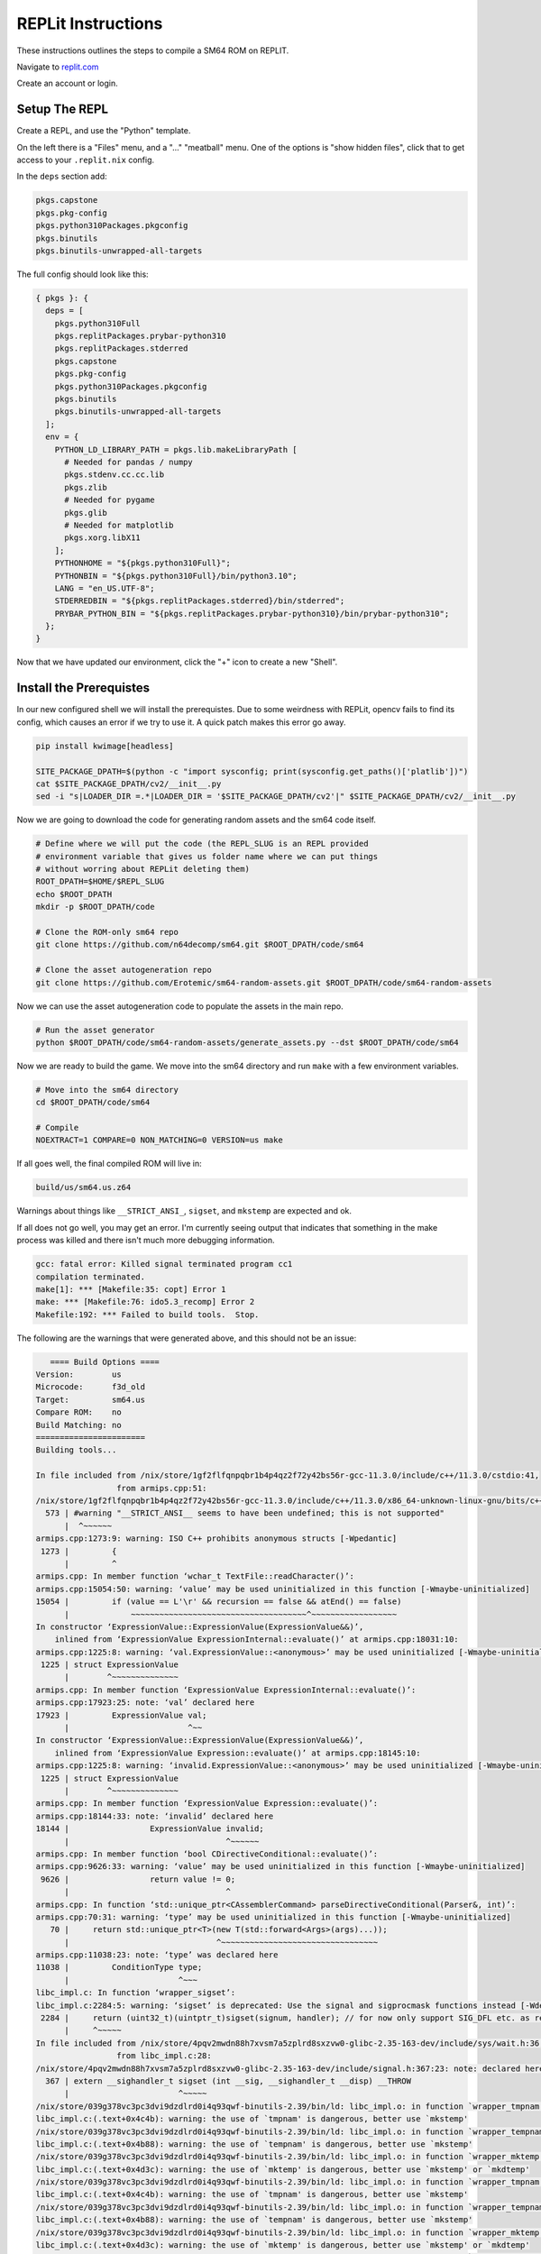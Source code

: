 REPLit Instructions
-------------------

These instructions outlines the steps to compile a SM64 ROM on REPLIT.

Navigate to `replit.com <https://replit.com/>`_

Create an account or login.


Setup The REPL
==============

Create a REPL, and use the "Python" template.

On the left there is a "Files" menu, and a "..." "meatball" menu. One of the
options is "show hidden files", click that to get access to your
``.replit.nix`` config.


In the ``deps`` section add:

.. code::

        pkgs.capstone
        pkgs.pkg-config
        pkgs.python310Packages.pkgconfig
        pkgs.binutils
        pkgs.binutils-unwrapped-all-targets


The full config should look like this:


.. code::

    { pkgs }: {
      deps = [
        pkgs.python310Full
        pkgs.replitPackages.prybar-python310
        pkgs.replitPackages.stderred
        pkgs.capstone
        pkgs.pkg-config
        pkgs.python310Packages.pkgconfig
        pkgs.binutils
        pkgs.binutils-unwrapped-all-targets
      ];
      env = {
        PYTHON_LD_LIBRARY_PATH = pkgs.lib.makeLibraryPath [
          # Needed for pandas / numpy
          pkgs.stdenv.cc.cc.lib
          pkgs.zlib
          # Needed for pygame
          pkgs.glib
          # Needed for matplotlib
          pkgs.xorg.libX11
        ];
        PYTHONHOME = "${pkgs.python310Full}";
        PYTHONBIN = "${pkgs.python310Full}/bin/python3.10";
        LANG = "en_US.UTF-8";
        STDERREDBIN = "${pkgs.replitPackages.stderred}/bin/stderred";
        PRYBAR_PYTHON_BIN = "${pkgs.replitPackages.prybar-python310}/bin/prybar-python310";
      };
    }


Now that we have updated our environment, click the "+" icon to create a new
"Shell".


.. .. Replit Config
.. ..  https://search.nixos.org/packages


Install the Prerequistes
========================

In our new configured shell we will install the prerequistes. Due to some
weirdness with REPLit, opencv fails to find its config, which causes an error
if we try to use it. A quick patch makes this error go away.

.. code:: bash

   pip install kwimage[headless]

   SITE_PACKAGE_DPATH=$(python -c "import sysconfig; print(sysconfig.get_paths()['platlib'])")
   cat $SITE_PACKAGE_DPATH/cv2/__init__.py
   sed -i "s|LOADER_DIR =.*|LOADER_DIR = '$SITE_PACKAGE_DPATH/cv2'|" $SITE_PACKAGE_DPATH/cv2/__init__.py


Now we are going to download the code for generating random assets and the sm64
code itself.

.. code:: bash

   # Define where we will put the code (the REPL_SLUG is an REPL provided
   # environment variable that gives us folder name where we can put things
   # without worring about REPLit deleting them)
   ROOT_DPATH=$HOME/$REPL_SLUG
   echo $ROOT_DPATH
   mkdir -p $ROOT_DPATH/code

   # Clone the ROM-only sm64 repo
   git clone https://github.com/n64decomp/sm64.git $ROOT_DPATH/code/sm64

   # Clone the asset autogeneration repo
   git clone https://github.com/Erotemic/sm64-random-assets.git $ROOT_DPATH/code/sm64-random-assets


Now we can use the asset autogeneration code to populate the assets in the main repo.

.. code:: bash

   # Run the asset generator
   python $ROOT_DPATH/code/sm64-random-assets/generate_assets.py --dst $ROOT_DPATH/code/sm64



Now we are ready to build the game. We move into the sm64 directory and run
``make`` with a few environment variables.

.. code:: bash

   # Move into the sm64 directory
   cd $ROOT_DPATH/code/sm64

   # Compile
   NOEXTRACT=1 COMPARE=0 NON_MATCHING=0 VERSION=us make


If all goes well, the final compiled ROM will live in:


.. code::

   build/us/sm64.us.z64


Warnings about things like ``__STRICT_ANSI_``, ``sigset``, and ``mkstemp`` are
expected and ok.


If all does not go well, you may get an error. I'm currently seeing output that
indicates that something in the make process was killed and there isn't much
more debugging information.


.. code::

    gcc: fatal error: Killed signal terminated program cc1
    compilation terminated.
    make[1]: *** [Makefile:35: copt] Error 1
    make: *** [Makefile:76: ido5.3_recomp] Error 2
    Makefile:192: *** Failed to build tools.  Stop.


The following are the warnings that were generated above, and this should not be an issue:

.. code::

       ==== Build Options ====
    Version:        us
    Microcode:      f3d_old
    Target:         sm64.us
    Compare ROM:    no
    Build Matching: no
    =======================
    Building tools...

    In file included from /nix/store/1gf2flfqnpqbr1b4p4qz2f72y42bs56r-gcc-11.3.0/include/c++/11.3.0/cstdio:41,
                     from armips.cpp:51:
    /nix/store/1gf2flfqnpqbr1b4p4qz2f72y42bs56r-gcc-11.3.0/include/c++/11.3.0/x86_64-unknown-linux-gnu/bits/c++config.h:573:2: warning: #warning "__STRICT_ANSI__ seems to have been undefined; this is not supported" [-Wcpp]
      573 | #warning "__STRICT_ANSI__ seems to have been undefined; this is not supported"
          |  ^~~~~~~
    armips.cpp:1273:9: warning: ISO C++ prohibits anonymous structs [-Wpedantic]
     1273 |         {
          |         ^
    armips.cpp: In member function ‘wchar_t TextFile::readCharacter()’:
    armips.cpp:15054:50: warning: ‘value’ may be used uninitialized in this function [-Wmaybe-uninitialized]
    15054 |         if (value == L'\r' && recursion == false && atEnd() == false)
          |             ~~~~~~~~~~~~~~~~~~~~~~~~~~~~~~~~~~~~~^~~~~~~~~~~~~~~~~~~
    In constructor ‘ExpressionValue::ExpressionValue(ExpressionValue&&)’,
        inlined from ‘ExpressionValue ExpressionInternal::evaluate()’ at armips.cpp:18031:10:
    armips.cpp:1225:8: warning: ‘val.ExpressionValue::<anonymous>’ may be used uninitialized [-Wmaybe-uninitialized]
     1225 | struct ExpressionValue
          |        ^~~~~~~~~~~~~~~
    armips.cpp: In member function ‘ExpressionValue ExpressionInternal::evaluate()’:
    armips.cpp:17923:25: note: ‘val’ declared here
    17923 |         ExpressionValue val;
          |                         ^~~
    In constructor ‘ExpressionValue::ExpressionValue(ExpressionValue&&)’,
        inlined from ‘ExpressionValue Expression::evaluate()’ at armips.cpp:18145:10:
    armips.cpp:1225:8: warning: ‘invalid.ExpressionValue::<anonymous>’ may be used uninitialized [-Wmaybe-uninitialized]
     1225 | struct ExpressionValue
          |        ^~~~~~~~~~~~~~~
    armips.cpp: In member function ‘ExpressionValue Expression::evaluate()’:
    armips.cpp:18144:33: note: ‘invalid’ declared here
    18144 |                 ExpressionValue invalid;
          |                                 ^~~~~~~
    armips.cpp: In member function ‘bool CDirectiveConditional::evaluate()’:
    armips.cpp:9626:33: warning: ‘value’ may be used uninitialized in this function [-Wmaybe-uninitialized]
     9626 |                 return value != 0;
          |                                 ^
    armips.cpp: In function ‘std::unique_ptr<CAssemblerCommand> parseDirectiveConditional(Parser&, int)’:
    armips.cpp:70:31: warning: ‘type’ may be used uninitialized in this function [-Wmaybe-uninitialized]
       70 |     return std::unique_ptr<T>(new T(std::forward<Args>(args)...));
          |                               ^~~~~~~~~~~~~~~~~~~~~~~~~~~~~~~~~~
    armips.cpp:11038:23: note: ‘type’ was declared here
    11038 |         ConditionType type;
          |                       ^~~~
    libc_impl.c: In function ‘wrapper_sigset’:
    libc_impl.c:2284:5: warning: ‘sigset’ is deprecated: Use the signal and sigprocmask functions instead [-Wdeprecated-declarations]
     2284 |     return (uint32_t)(uintptr_t)sigset(signum, handler); // for now only support SIG_DFL etc. as return value
          |     ^~~~~~
    In file included from /nix/store/4pqv2mwdn88h7xvsm7a5zplrd8sxzvw0-glibc-2.35-163-dev/include/sys/wait.h:36,
                     from libc_impl.c:28:
    /nix/store/4pqv2mwdn88h7xvsm7a5zplrd8sxzvw0-glibc-2.35-163-dev/include/signal.h:367:23: note: declared here
      367 | extern __sighandler_t sigset (int __sig, __sighandler_t __disp) __THROW
          |                       ^~~~~~
    /nix/store/039g378vc3pc3dvi9dzdlrd0i4q93qwf-binutils-2.39/bin/ld: libc_impl.o: in function `wrapper_tmpnam':
    libc_impl.c:(.text+0x4c4b): warning: the use of `tmpnam' is dangerous, better use `mkstemp'
    /nix/store/039g378vc3pc3dvi9dzdlrd0i4q93qwf-binutils-2.39/bin/ld: libc_impl.o: in function `wrapper_tempnam':
    libc_impl.c:(.text+0x4b88): warning: the use of `tempnam' is dangerous, better use `mkstemp'
    /nix/store/039g378vc3pc3dvi9dzdlrd0i4q93qwf-binutils-2.39/bin/ld: libc_impl.o: in function `wrapper_mktemp':
    libc_impl.c:(.text+0x4d3c): warning: the use of `mktemp' is dangerous, better use `mkstemp' or `mkdtemp'
    /nix/store/039g378vc3pc3dvi9dzdlrd0i4q93qwf-binutils-2.39/bin/ld: libc_impl.o: in function `wrapper_tmpnam':
    libc_impl.c:(.text+0x4c4b): warning: the use of `tmpnam' is dangerous, better use `mkstemp'
    /nix/store/039g378vc3pc3dvi9dzdlrd0i4q93qwf-binutils-2.39/bin/ld: libc_impl.o: in function `wrapper_tempnam':
    libc_impl.c:(.text+0x4b88): warning: the use of `tempnam' is dangerous, better use `mkstemp'
    /nix/store/039g378vc3pc3dvi9dzdlrd0i4q93qwf-binutils-2.39/bin/ld: libc_impl.o: in function `wrapper_mktemp':
    libc_impl.c:(.text+0x4d3c): warning: the use of `mktemp' is dangerous, better use `mkstemp' or `mkdtemp'
    /nix/store/039g378vc3pc3dvi9dzdlrd0i4q93qwf-binutils-2.39/bin/ld: libc_impl.o: in function `wrapper_tmpnam':
    libc_impl.c:(.text+0x4c4b): warning: the use of `tmpnam' is dangerous, better use `mkstemp'
    /nix/store/039g378vc3pc3dvi9dzdlrd0i4q93qwf-binutils-2.39/bin/ld: libc_impl.o: in function `wrapper_tempnam':
    libc_impl.c:(.text+0x4b88): warning: the use of `tempnam' is dangerous, better use `mkstemp'
    /nix/store/039g378vc3pc3dvi9dzdlrd0i4q93qwf-binutils-2.39/bin/ld: libc_impl.o: in function `wrapper_mktemp':
    libc_impl.c:(.text+0x4d3c): warning: the use of `mktemp' is dangerous, better use `mkstemp' or `mkdtemp'
    /nix/store/039g378vc3pc3dvi9dzdlrd0i4q93qwf-binutils-2.39/bin/ld: libc_impl.o: in function `wrapper_tmpnam':
    libc_impl.c:(.text+0x4c4b): warning: the use of `tmpnam' is dangerous, better use `mkstemp'
    /nix/store/039g378vc3pc3dvi9dzdlrd0i4q93qwf-binutils-2.39/bin/ld: libc_impl.o: in function `wrapper_tempnam':
    libc_impl.c:(.text+0x4b88): warning: the use of `tempnam' is dangerous, better use `mkstemp'
    /nix/store/039g378vc3pc3dvi9dzdlrd0i4q93qwf-binutils-2.39/bin/ld: libc_impl.o: in function `wrapper_mktemp':
    libc_impl.c:(.text+0x4d3c): warning: the use of `mktemp' is dangerous, better use `mkstemp' or `mkdtemp'
    /nix/store/039g378vc3pc3dvi9dzdlrd0i4q93qwf-binutils-2.39/bin/ld: libc_impl.o: in function `wrapper_tmpnam':
    libc_impl.c:(.text+0x4c4b): warning: the use of `tmpnam' is dangerous, better use `mkstemp'
    /nix/store/039g378vc3pc3dvi9dzdlrd0i4q93qwf-binutils-2.39/bin/ld: libc_impl.o: in function `wrapper_tempnam':
    libc_impl.c:(.text+0x4b88): warning: the use of `tempnam' is dangerous, better use `mkstemp'
    /nix/store/039g378vc3pc3dvi9dzdlrd0i4q93qwf-binutils-2.39/bin/ld: libc_impl.o: in function `wrapper_mktemp':
    libc_impl.c:(.text+0x4d3c): warning: the use of `mktemp' is dangerous, better use `mkstemp' or `mkdtemp'
    /nix/store/039g378vc3pc3dvi9dzdlrd0i4q93qwf-binutils-2.39/bin/ld: libc_impl.o: in function `wrapper_tmpnam':
    libc_impl.c:(.text+0x4c4b): warning: the use of `tmpnam' is dangerous, better use `mkstemp'
    /nix/store/039g378vc3pc3dvi9dzdlrd0i4q93qwf-binutils-2.39/bin/ld: libc_impl.o: in function `wrapper_tempnam':
    libc_impl.c:(.text+0x4b88): warning: the use of `tempnam' is dangerous, better use `mkstemp'
    /nix/store/039g378vc3pc3dvi9dzdlrd0i4q93qwf-binutils-2.39/bin/ld: libc_impl.o: in function `wrapper_mktemp':
    libc_impl.c:(.text+0x4d3c): warning: the use of `mktemp' is dangerous, better use `mkstemp' or `mkdtemp'

